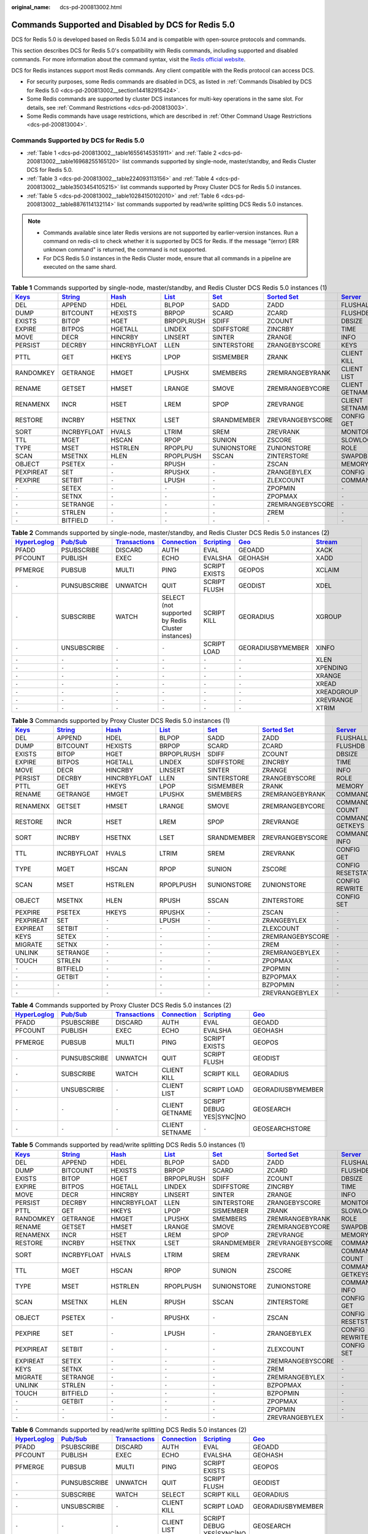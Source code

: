 :original_name: dcs-pd-200813002.html

.. _dcs-pd-200813002:

Commands Supported and Disabled by DCS for Redis 5.0
====================================================

DCS for Redis 5.0 is developed based on Redis 5.0.14 and is compatible with open-source protocols and commands.

This section describes DCS for Redis 5.0's compatibility with Redis commands, including supported and disabled commands. For more information about the command syntax, visit the `Redis official website <https://redis.io/commands>`__.

DCS for Redis instances support most Redis commands. Any client compatible with the Redis protocol can access DCS.

-  For security purposes, some Redis commands are disabled in DCS, as listed in :ref:`Commands Disabled by DCS for Redis 5.0 <dcs-pd-200813002__section144182915424>`.
-  Some Redis commands are supported by cluster DCS instances for multi-key operations in the same slot. For details, see :ref:`Command Restrictions <dcs-pd-200813003>`.
-  Some Redis commands have usage restrictions, which are described in :ref:`Other Command Usage Restrictions <dcs-pd-200813004>`.

Commands Supported by DCS for Redis 5.0
---------------------------------------

-  :ref:`Table 1 <dcs-pd-200813002__table16556145351911>` and :ref:`Table 2 <dcs-pd-200813002__table16968255165120>` list commands supported by single-node, master/standby, and Redis Cluster DCS for Redis 5.0.
-  :ref:`Table 3 <dcs-pd-200813002__table224093113156>` and :ref:`Table 4 <dcs-pd-200813002__table3503454105215>` list commands supported by Proxy Cluster DCS for Redis 5.0 instances.

-  :ref:`Table 5 <dcs-pd-200813002__table10284150102010>` and :ref:`Table 6 <dcs-pd-200813002__table8876114132114>` list commands supported by read/write splitting DCS Redis 5.0 instances.

.. note::

   -  Commands available since later Redis versions are not supported by earlier-version instances. Run a command on redis-cli to check whether it is supported by DCS for Redis. If the message "(error) ERR unknown command" is returned, the command is not supported.
   -  For DCS Redis 5.0 instances in the Redis Cluster mode, ensure that all commands in a pipeline are executed on the same shard.

.. _dcs-pd-200813002__table16556145351911:

.. table:: **Table 1** Commands supported by single-node, master/standby, and Redis Cluster DCS Redis 5.0 instances (1)

   +----------------------------------------------+-----------------------------------------------+-------------------------------------------+-------------------------------------------+-----------------------------------------+-------------------------------------------------------+-----------------------------------------------+
   | `Keys <https://redis.io/commands#generic>`__ | `String <https://redis.io/commands#string>`__ | `Hash <https://redis.io/commands#hash>`__ | `List <https://redis.io/commands#list>`__ | `Set <https://redis.io/commands#set>`__ | `Sorted Set <https://redis.io/commands#sorted_set>`__ | `Server <https://redis.io/commands#server>`__ |
   +==============================================+===============================================+===========================================+===========================================+=========================================+=======================================================+===============================================+
   | DEL                                          | APPEND                                        | HDEL                                      | BLPOP                                     | SADD                                    | ZADD                                                  | FLUSHALL                                      |
   +----------------------------------------------+-----------------------------------------------+-------------------------------------------+-------------------------------------------+-----------------------------------------+-------------------------------------------------------+-----------------------------------------------+
   | DUMP                                         | BITCOUNT                                      | HEXISTS                                   | BRPOP                                     | SCARD                                   | ZCARD                                                 | FLUSHDB                                       |
   +----------------------------------------------+-----------------------------------------------+-------------------------------------------+-------------------------------------------+-----------------------------------------+-------------------------------------------------------+-----------------------------------------------+
   | EXISTS                                       | BITOP                                         | HGET                                      | BRPOPLRUSH                                | SDIFF                                   | ZCOUNT                                                | DBSIZE                                        |
   +----------------------------------------------+-----------------------------------------------+-------------------------------------------+-------------------------------------------+-----------------------------------------+-------------------------------------------------------+-----------------------------------------------+
   | EXPIRE                                       | BITPOS                                        | HGETALL                                   | LINDEX                                    | SDIFFSTORE                              | ZINCRBY                                               | TIME                                          |
   +----------------------------------------------+-----------------------------------------------+-------------------------------------------+-------------------------------------------+-----------------------------------------+-------------------------------------------------------+-----------------------------------------------+
   | MOVE                                         | DECR                                          | HINCRBY                                   | LINSERT                                   | SINTER                                  | ZRANGE                                                | INFO                                          |
   +----------------------------------------------+-----------------------------------------------+-------------------------------------------+-------------------------------------------+-----------------------------------------+-------------------------------------------------------+-----------------------------------------------+
   | PERSIST                                      | DECRBY                                        | HINCRBYFLOAT                              | LLEN                                      | SINTERSTORE                             | ZRANGEBYSCORE                                         | KEYS                                          |
   +----------------------------------------------+-----------------------------------------------+-------------------------------------------+-------------------------------------------+-----------------------------------------+-------------------------------------------------------+-----------------------------------------------+
   | PTTL                                         | GET                                           | HKEYS                                     | LPOP                                      | SISMEMBER                               | ZRANK                                                 | CLIENT KILL                                   |
   +----------------------------------------------+-----------------------------------------------+-------------------------------------------+-------------------------------------------+-----------------------------------------+-------------------------------------------------------+-----------------------------------------------+
   | RANDOMKEY                                    | GETRANGE                                      | HMGET                                     | LPUSHX                                    | SMEMBERS                                | ZREMRANGEBYRANK                                       | CLIENT LIST                                   |
   +----------------------------------------------+-----------------------------------------------+-------------------------------------------+-------------------------------------------+-----------------------------------------+-------------------------------------------------------+-----------------------------------------------+
   | RENAME                                       | GETSET                                        | HMSET                                     | LRANGE                                    | SMOVE                                   | ZREMRANGEBYCORE                                       | CLIENT GETNAME                                |
   +----------------------------------------------+-----------------------------------------------+-------------------------------------------+-------------------------------------------+-----------------------------------------+-------------------------------------------------------+-----------------------------------------------+
   | RENAMENX                                     | INCR                                          | HSET                                      | LREM                                      | SPOP                                    | ZREVRANGE                                             | CLIENT SETNAME                                |
   +----------------------------------------------+-----------------------------------------------+-------------------------------------------+-------------------------------------------+-----------------------------------------+-------------------------------------------------------+-----------------------------------------------+
   | RESTORE                                      | INCRBY                                        | HSETNX                                    | LSET                                      | SRANDMEMBER                             | ZREVRANGEBYSCORE                                      | CONFIG GET                                    |
   +----------------------------------------------+-----------------------------------------------+-------------------------------------------+-------------------------------------------+-----------------------------------------+-------------------------------------------------------+-----------------------------------------------+
   | SORT                                         | INCRBYFLOAT                                   | HVALS                                     | LTRIM                                     | SREM                                    | ZREVRANK                                              | MONITOR                                       |
   +----------------------------------------------+-----------------------------------------------+-------------------------------------------+-------------------------------------------+-----------------------------------------+-------------------------------------------------------+-----------------------------------------------+
   | TTL                                          | MGET                                          | HSCAN                                     | RPOP                                      | SUNION                                  | ZSCORE                                                | SLOWLOG                                       |
   +----------------------------------------------+-----------------------------------------------+-------------------------------------------+-------------------------------------------+-----------------------------------------+-------------------------------------------------------+-----------------------------------------------+
   | TYPE                                         | MSET                                          | HSTRLEN                                   | RPOPLPU                                   | SUNIONSTORE                             | ZUNIONSTORE                                           | ROLE                                          |
   +----------------------------------------------+-----------------------------------------------+-------------------------------------------+-------------------------------------------+-----------------------------------------+-------------------------------------------------------+-----------------------------------------------+
   | SCAN                                         | MSETNX                                        | HLEN                                      | RPOPLPUSH                                 | SSCAN                                   | ZINTERSTORE                                           | SWAPDB                                        |
   +----------------------------------------------+-----------------------------------------------+-------------------------------------------+-------------------------------------------+-----------------------------------------+-------------------------------------------------------+-----------------------------------------------+
   | OBJECT                                       | PSETEX                                        | ``-``                                     | RPUSH                                     | ``-``                                   | ZSCAN                                                 | MEMORY                                        |
   +----------------------------------------------+-----------------------------------------------+-------------------------------------------+-------------------------------------------+-----------------------------------------+-------------------------------------------------------+-----------------------------------------------+
   | PEXPIREAT                                    | SET                                           | ``-``                                     | RPUSHX                                    | ``-``                                   | ZRANGEBYLEX                                           | CONFIG                                        |
   +----------------------------------------------+-----------------------------------------------+-------------------------------------------+-------------------------------------------+-----------------------------------------+-------------------------------------------------------+-----------------------------------------------+
   | PEXPIRE                                      | SETBIT                                        | ``-``                                     | LPUSH                                     | ``-``                                   | ZLEXCOUNT                                             | COMMAND                                       |
   +----------------------------------------------+-----------------------------------------------+-------------------------------------------+-------------------------------------------+-----------------------------------------+-------------------------------------------------------+-----------------------------------------------+
   | ``-``                                        | SETEX                                         | ``-``                                     | ``-``                                     | ``-``                                   | ZPOPMIN                                               | ``-``                                         |
   +----------------------------------------------+-----------------------------------------------+-------------------------------------------+-------------------------------------------+-----------------------------------------+-------------------------------------------------------+-----------------------------------------------+
   | ``-``                                        | SETNX                                         | ``-``                                     | ``-``                                     | ``-``                                   | ZPOPMAX                                               | ``-``                                         |
   +----------------------------------------------+-----------------------------------------------+-------------------------------------------+-------------------------------------------+-----------------------------------------+-------------------------------------------------------+-----------------------------------------------+
   | ``-``                                        | SETRANGE                                      | ``-``                                     | ``-``                                     | ``-``                                   | ZREMRANGEBYSCORE                                      | ``-``                                         |
   +----------------------------------------------+-----------------------------------------------+-------------------------------------------+-------------------------------------------+-----------------------------------------+-------------------------------------------------------+-----------------------------------------------+
   | ``-``                                        | STRLEN                                        | ``-``                                     | ``-``                                     | ``-``                                   | ZREM                                                  | ``-``                                         |
   +----------------------------------------------+-----------------------------------------------+-------------------------------------------+-------------------------------------------+-----------------------------------------+-------------------------------------------------------+-----------------------------------------------+
   | ``-``                                        | BITFIELD                                      | ``-``                                     | ``-``                                     | ``-``                                   | ``-``                                                 | ``-``                                         |
   +----------------------------------------------+-----------------------------------------------+-------------------------------------------+-------------------------------------------+-----------------------------------------+-------------------------------------------------------+-----------------------------------------------+

.. _dcs-pd-200813002__table16968255165120:

.. table:: **Table 2** Commands supported by single-node, master/standby, and Redis Cluster DCS Redis 5.0 instances (2)

   +---------------------------------------------------------+------------------------------------------------+-----------------------------------------------------------+-------------------------------------------------------+-----------------------------------------------------+-----------------------------------------+-----------------------------------------------+
   | `HyperLoglog <https://redis.io/commands#hyperloglog>`__ | `Pub/Sub <https://redis.io/commands#pubsub>`__ | `Transactions <https://redis.io/commands#transactions>`__ | `Connection <https://redis.io/commands#connection>`__ | `Scripting <https://redis.io/commands#scripting>`__ | `Geo <https://redis.io/commands#geo>`__ | `Stream <https://redis.io/commands#stream>`__ |
   +=========================================================+================================================+===========================================================+=======================================================+=====================================================+=========================================+===============================================+
   | PFADD                                                   | PSUBSCRIBE                                     | DISCARD                                                   | AUTH                                                  | EVAL                                                | GEOADD                                  | XACK                                          |
   +---------------------------------------------------------+------------------------------------------------+-----------------------------------------------------------+-------------------------------------------------------+-----------------------------------------------------+-----------------------------------------+-----------------------------------------------+
   | PFCOUNT                                                 | PUBLISH                                        | EXEC                                                      | ECHO                                                  | EVALSHA                                             | GEOHASH                                 | XADD                                          |
   +---------------------------------------------------------+------------------------------------------------+-----------------------------------------------------------+-------------------------------------------------------+-----------------------------------------------------+-----------------------------------------+-----------------------------------------------+
   | PFMERGE                                                 | PUBSUB                                         | MULTI                                                     | PING                                                  | SCRIPT EXISTS                                       | GEOPOS                                  | XCLAIM                                        |
   +---------------------------------------------------------+------------------------------------------------+-----------------------------------------------------------+-------------------------------------------------------+-----------------------------------------------------+-----------------------------------------+-----------------------------------------------+
   | ``-``                                                   | PUNSUBSCRIBE                                   | UNWATCH                                                   | QUIT                                                  | SCRIPT FLUSH                                        | GEODIST                                 | XDEL                                          |
   +---------------------------------------------------------+------------------------------------------------+-----------------------------------------------------------+-------------------------------------------------------+-----------------------------------------------------+-----------------------------------------+-----------------------------------------------+
   | ``-``                                                   | SUBSCRIBE                                      | WATCH                                                     | SELECT (not supported by Redis Cluster instances)     | SCRIPT KILL                                         | GEORADIUS                               | XGROUP                                        |
   +---------------------------------------------------------+------------------------------------------------+-----------------------------------------------------------+-------------------------------------------------------+-----------------------------------------------------+-----------------------------------------+-----------------------------------------------+
   | ``-``                                                   | UNSUBSCRIBE                                    | ``-``                                                     | ``-``                                                 | SCRIPT LOAD                                         | GEORADIUSBYMEMBER                       | XINFO                                         |
   +---------------------------------------------------------+------------------------------------------------+-----------------------------------------------------------+-------------------------------------------------------+-----------------------------------------------------+-----------------------------------------+-----------------------------------------------+
   | ``-``                                                   | ``-``                                          | ``-``                                                     | ``-``                                                 | ``-``                                               | ``-``                                   | XLEN                                          |
   +---------------------------------------------------------+------------------------------------------------+-----------------------------------------------------------+-------------------------------------------------------+-----------------------------------------------------+-----------------------------------------+-----------------------------------------------+
   | ``-``                                                   | ``-``                                          | ``-``                                                     | ``-``                                                 | ``-``                                               | ``-``                                   | XPENDING                                      |
   +---------------------------------------------------------+------------------------------------------------+-----------------------------------------------------------+-------------------------------------------------------+-----------------------------------------------------+-----------------------------------------+-----------------------------------------------+
   | ``-``                                                   | ``-``                                          | ``-``                                                     | ``-``                                                 | ``-``                                               | ``-``                                   | XRANGE                                        |
   +---------------------------------------------------------+------------------------------------------------+-----------------------------------------------------------+-------------------------------------------------------+-----------------------------------------------------+-----------------------------------------+-----------------------------------------------+
   | ``-``                                                   | ``-``                                          | ``-``                                                     | ``-``                                                 | ``-``                                               | ``-``                                   | XREAD                                         |
   +---------------------------------------------------------+------------------------------------------------+-----------------------------------------------------------+-------------------------------------------------------+-----------------------------------------------------+-----------------------------------------+-----------------------------------------------+
   | ``-``                                                   | ``-``                                          | ``-``                                                     | ``-``                                                 | ``-``                                               | ``-``                                   | XREADGROUP                                    |
   +---------------------------------------------------------+------------------------------------------------+-----------------------------------------------------------+-------------------------------------------------------+-----------------------------------------------------+-----------------------------------------+-----------------------------------------------+
   | ``-``                                                   | ``-``                                          | ``-``                                                     | ``-``                                                 | ``-``                                               | ``-``                                   | XREVRANGE                                     |
   +---------------------------------------------------------+------------------------------------------------+-----------------------------------------------------------+-------------------------------------------------------+-----------------------------------------------------+-----------------------------------------+-----------------------------------------------+
   | ``-``                                                   | ``-``                                          | ``-``                                                     | ``-``                                                 | ``-``                                               | ``-``                                   | XTRIM                                         |
   +---------------------------------------------------------+------------------------------------------------+-----------------------------------------------------------+-------------------------------------------------------+-----------------------------------------------------+-----------------------------------------+-----------------------------------------------+

.. _dcs-pd-200813002__table224093113156:

.. table:: **Table 3** Commands supported by Proxy Cluster DCS Redis 5.0 instances (1)

   +----------------------------------------------+-----------------------------------------------+-------------------------------------------+-------------------------------------------+-----------------------------------------+-------------------------------------------------------+-----------------------------------------------+
   | `Keys <https://redis.io/commands#generic>`__ | `String <https://redis.io/commands#string>`__ | `Hash <https://redis.io/commands#hash>`__ | `List <https://redis.io/commands#list>`__ | `Set <https://redis.io/commands#set>`__ | `Sorted Set <https://redis.io/commands#sorted_set>`__ | `Server <https://redis.io/commands#server>`__ |
   +==============================================+===============================================+===========================================+===========================================+=========================================+=======================================================+===============================================+
   | DEL                                          | APPEND                                        | HDEL                                      | BLPOP                                     | SADD                                    | ZADD                                                  | FLUSHALL                                      |
   +----------------------------------------------+-----------------------------------------------+-------------------------------------------+-------------------------------------------+-----------------------------------------+-------------------------------------------------------+-----------------------------------------------+
   | DUMP                                         | BITCOUNT                                      | HEXISTS                                   | BRPOP                                     | SCARD                                   | ZCARD                                                 | FLUSHDB                                       |
   +----------------------------------------------+-----------------------------------------------+-------------------------------------------+-------------------------------------------+-----------------------------------------+-------------------------------------------------------+-----------------------------------------------+
   | EXISTS                                       | BITOP                                         | HGET                                      | BRPOPLRUSH                                | SDIFF                                   | ZCOUNT                                                | DBSIZE                                        |
   +----------------------------------------------+-----------------------------------------------+-------------------------------------------+-------------------------------------------+-----------------------------------------+-------------------------------------------------------+-----------------------------------------------+
   | EXPIRE                                       | BITPOS                                        | HGETALL                                   | LINDEX                                    | SDIFFSTORE                              | ZINCRBY                                               | TIME                                          |
   +----------------------------------------------+-----------------------------------------------+-------------------------------------------+-------------------------------------------+-----------------------------------------+-------------------------------------------------------+-----------------------------------------------+
   | MOVE                                         | DECR                                          | HINCRBY                                   | LINSERT                                   | SINTER                                  | ZRANGE                                                | INFO                                          |
   +----------------------------------------------+-----------------------------------------------+-------------------------------------------+-------------------------------------------+-----------------------------------------+-------------------------------------------------------+-----------------------------------------------+
   | PERSIST                                      | DECRBY                                        | HINCRBYFLOAT                              | LLEN                                      | SINTERSTORE                             | ZRANGEBYSCORE                                         | ROLE                                          |
   +----------------------------------------------+-----------------------------------------------+-------------------------------------------+-------------------------------------------+-----------------------------------------+-------------------------------------------------------+-----------------------------------------------+
   | PTTL                                         | GET                                           | HKEYS                                     | LPOP                                      | SISMEMBER                               | ZRANK                                                 | MEMORY                                        |
   +----------------------------------------------+-----------------------------------------------+-------------------------------------------+-------------------------------------------+-----------------------------------------+-------------------------------------------------------+-----------------------------------------------+
   | RENAME                                       | GETRANGE                                      | HMGET                                     | LPUSHX                                    | SMEMBERS                                | ZREMRANGEBYRANK                                       | COMMAND                                       |
   +----------------------------------------------+-----------------------------------------------+-------------------------------------------+-------------------------------------------+-----------------------------------------+-------------------------------------------------------+-----------------------------------------------+
   | RENAMENX                                     | GETSET                                        | HMSET                                     | LRANGE                                    | SMOVE                                   | ZREMRANGEBYCORE                                       | COMMAND COUNT                                 |
   +----------------------------------------------+-----------------------------------------------+-------------------------------------------+-------------------------------------------+-----------------------------------------+-------------------------------------------------------+-----------------------------------------------+
   | RESTORE                                      | INCR                                          | HSET                                      | LREM                                      | SPOP                                    | ZREVRANGE                                             | COMMAND GETKEYS                               |
   +----------------------------------------------+-----------------------------------------------+-------------------------------------------+-------------------------------------------+-----------------------------------------+-------------------------------------------------------+-----------------------------------------------+
   | SORT                                         | INCRBY                                        | HSETNX                                    | LSET                                      | SRANDMEMBER                             | ZREVRANGEBYSCORE                                      | COMMAND INFO                                  |
   +----------------------------------------------+-----------------------------------------------+-------------------------------------------+-------------------------------------------+-----------------------------------------+-------------------------------------------------------+-----------------------------------------------+
   | TTL                                          | INCRBYFLOAT                                   | HVALS                                     | LTRIM                                     | SREM                                    | ZREVRANK                                              | CONFIG GET                                    |
   +----------------------------------------------+-----------------------------------------------+-------------------------------------------+-------------------------------------------+-----------------------------------------+-------------------------------------------------------+-----------------------------------------------+
   | TYPE                                         | MGET                                          | HSCAN                                     | RPOP                                      | SUNION                                  | ZSCORE                                                | CONFIG RESETSTAT                              |
   +----------------------------------------------+-----------------------------------------------+-------------------------------------------+-------------------------------------------+-----------------------------------------+-------------------------------------------------------+-----------------------------------------------+
   | SCAN                                         | MSET                                          | HSTRLEN                                   | RPOPLPUSH                                 | SUNIONSTORE                             | ZUNIONSTORE                                           | CONFIG REWRITE                                |
   +----------------------------------------------+-----------------------------------------------+-------------------------------------------+-------------------------------------------+-----------------------------------------+-------------------------------------------------------+-----------------------------------------------+
   | OBJECT                                       | MSETNX                                        | HLEN                                      | RPUSH                                     | SSCAN                                   | ZINTERSTORE                                           | CONFIG SET                                    |
   +----------------------------------------------+-----------------------------------------------+-------------------------------------------+-------------------------------------------+-----------------------------------------+-------------------------------------------------------+-----------------------------------------------+
   | PEXPIRE                                      | PSETEX                                        | HKEYS                                     | RPUSHX                                    | ``-``                                   | ZSCAN                                                 | ``-``                                         |
   +----------------------------------------------+-----------------------------------------------+-------------------------------------------+-------------------------------------------+-----------------------------------------+-------------------------------------------------------+-----------------------------------------------+
   | PEXPIREAT                                    | SET                                           | ``-``                                     | LPUSH                                     | ``-``                                   | ZRANGEBYLEX                                           | ``-``                                         |
   +----------------------------------------------+-----------------------------------------------+-------------------------------------------+-------------------------------------------+-----------------------------------------+-------------------------------------------------------+-----------------------------------------------+
   | EXPIREAT                                     | SETBIT                                        | ``-``                                     | ``-``                                     | ``-``                                   | ZLEXCOUNT                                             | ``-``                                         |
   +----------------------------------------------+-----------------------------------------------+-------------------------------------------+-------------------------------------------+-----------------------------------------+-------------------------------------------------------+-----------------------------------------------+
   | KEYS                                         | SETEX                                         | ``-``                                     | ``-``                                     | ``-``                                   | ZREMRANGEBYSCORE                                      | ``-``                                         |
   +----------------------------------------------+-----------------------------------------------+-------------------------------------------+-------------------------------------------+-----------------------------------------+-------------------------------------------------------+-----------------------------------------------+
   | MIGRATE                                      | SETNX                                         | ``-``                                     | ``-``                                     | ``-``                                   | ZREM                                                  | ``-``                                         |
   +----------------------------------------------+-----------------------------------------------+-------------------------------------------+-------------------------------------------+-----------------------------------------+-------------------------------------------------------+-----------------------------------------------+
   | UNLINK                                       | SETRANGE                                      | ``-``                                     | ``-``                                     | ``-``                                   | ZREMRANGEBYLEX                                        | ``-``                                         |
   +----------------------------------------------+-----------------------------------------------+-------------------------------------------+-------------------------------------------+-----------------------------------------+-------------------------------------------------------+-----------------------------------------------+
   | TOUCH                                        | STRLEN                                        | ``-``                                     | ``-``                                     | ``-``                                   | ZPOPMAX                                               | ``-``                                         |
   +----------------------------------------------+-----------------------------------------------+-------------------------------------------+-------------------------------------------+-----------------------------------------+-------------------------------------------------------+-----------------------------------------------+
   | ``-``                                        | BITFIELD                                      | ``-``                                     | ``-``                                     | ``-``                                   | ZPOPMIN                                               | ``-``                                         |
   +----------------------------------------------+-----------------------------------------------+-------------------------------------------+-------------------------------------------+-----------------------------------------+-------------------------------------------------------+-----------------------------------------------+
   | ``-``                                        | GETBIT                                        | ``-``                                     | ``-``                                     | ``-``                                   | BZPOPMAX                                              | ``-``                                         |
   +----------------------------------------------+-----------------------------------------------+-------------------------------------------+-------------------------------------------+-----------------------------------------+-------------------------------------------------------+-----------------------------------------------+
   | ``-``                                        | ``-``                                         | ``-``                                     | ``-``                                     | ``-``                                   | BZPOPMIN                                              | ``-``                                         |
   +----------------------------------------------+-----------------------------------------------+-------------------------------------------+-------------------------------------------+-----------------------------------------+-------------------------------------------------------+-----------------------------------------------+
   | ``-``                                        | ``-``                                         | ``-``                                     | ``-``                                     | ``-``                                   | ZREVRANGEBYLEX                                        | ``-``                                         |
   +----------------------------------------------+-----------------------------------------------+-------------------------------------------+-------------------------------------------+-----------------------------------------+-------------------------------------------------------+-----------------------------------------------+

.. _dcs-pd-200813002__table3503454105215:

.. table:: **Table 4** Commands supported by Proxy Cluster DCS Redis 5.0 instances (2)

   +---------------------------------------------------------+------------------------------------------------+-----------------------------------------------------------+-------------------------------------------------------+-----------------------------------------------------+-----------------------------------------+
   | `HyperLoglog <https://redis.io/commands#hyperloglog>`__ | `Pub/Sub <https://redis.io/commands#pubsub>`__ | `Transactions <https://redis.io/commands#transactions>`__ | `Connection <https://redis.io/commands#connection>`__ | `Scripting <https://redis.io/commands#scripting>`__ | `Geo <https://redis.io/commands#geo>`__ |
   +=========================================================+================================================+===========================================================+=======================================================+=====================================================+=========================================+
   | PFADD                                                   | PSUBSCRIBE                                     | DISCARD                                                   | AUTH                                                  | EVAL                                                | GEOADD                                  |
   +---------------------------------------------------------+------------------------------------------------+-----------------------------------------------------------+-------------------------------------------------------+-----------------------------------------------------+-----------------------------------------+
   | PFCOUNT                                                 | PUBLISH                                        | EXEC                                                      | ECHO                                                  | EVALSHA                                             | GEOHASH                                 |
   +---------------------------------------------------------+------------------------------------------------+-----------------------------------------------------------+-------------------------------------------------------+-----------------------------------------------------+-----------------------------------------+
   | PFMERGE                                                 | PUBSUB                                         | MULTI                                                     | PING                                                  | SCRIPT EXISTS                                       | GEOPOS                                  |
   +---------------------------------------------------------+------------------------------------------------+-----------------------------------------------------------+-------------------------------------------------------+-----------------------------------------------------+-----------------------------------------+
   | ``-``                                                   | PUNSUBSCRIBE                                   | UNWATCH                                                   | QUIT                                                  | SCRIPT FLUSH                                        | GEODIST                                 |
   +---------------------------------------------------------+------------------------------------------------+-----------------------------------------------------------+-------------------------------------------------------+-----------------------------------------------------+-----------------------------------------+
   | ``-``                                                   | SUBSCRIBE                                      | WATCH                                                     | CLIENT KILL                                           | SCRIPT KILL                                         | GEORADIUS                               |
   +---------------------------------------------------------+------------------------------------------------+-----------------------------------------------------------+-------------------------------------------------------+-----------------------------------------------------+-----------------------------------------+
   | ``-``                                                   | UNSUBSCRIBE                                    | ``-``                                                     | CLIENT LIST                                           | SCRIPT LOAD                                         | GEORADIUSBYMEMBER                       |
   +---------------------------------------------------------+------------------------------------------------+-----------------------------------------------------------+-------------------------------------------------------+-----------------------------------------------------+-----------------------------------------+
   | ``-``                                                   | ``-``                                          | ``-``                                                     | CLIENT GETNAME                                        | SCRIPT DEBUG YES|SYNC|NO                            | GEOSEARCH                               |
   +---------------------------------------------------------+------------------------------------------------+-----------------------------------------------------------+-------------------------------------------------------+-----------------------------------------------------+-----------------------------------------+
   | ``-``                                                   | ``-``                                          | ``-``                                                     | CLIENT SETNAME                                        | ``-``                                               | GEOSEARCHSTORE                          |
   +---------------------------------------------------------+------------------------------------------------+-----------------------------------------------------------+-------------------------------------------------------+-----------------------------------------------------+-----------------------------------------+

.. _dcs-pd-200813002__table10284150102010:

.. table:: **Table 5** Commands supported by read/write splitting DCS Redis 5.0 instances (1)

   +----------------------------------------------+-----------------------------------------------+-------------------------------------------+-------------------------------------------+-----------------------------------------+-------------------------------------------------------+-----------------------------------------------+
   | `Keys <https://redis.io/commands#generic>`__ | `String <https://redis.io/commands#string>`__ | `Hash <https://redis.io/commands#hash>`__ | `List <https://redis.io/commands#list>`__ | `Set <https://redis.io/commands#set>`__ | `Sorted Set <https://redis.io/commands#sorted_set>`__ | `Server <https://redis.io/commands#server>`__ |
   +==============================================+===============================================+===========================================+===========================================+=========================================+=======================================================+===============================================+
   | DEL                                          | APPEND                                        | HDEL                                      | BLPOP                                     | SADD                                    | ZADD                                                  | FLUSHALL                                      |
   +----------------------------------------------+-----------------------------------------------+-------------------------------------------+-------------------------------------------+-----------------------------------------+-------------------------------------------------------+-----------------------------------------------+
   | DUMP                                         | BITCOUNT                                      | HEXISTS                                   | BRPOP                                     | SCARD                                   | ZCARD                                                 | FLUSHDB                                       |
   +----------------------------------------------+-----------------------------------------------+-------------------------------------------+-------------------------------------------+-----------------------------------------+-------------------------------------------------------+-----------------------------------------------+
   | EXISTS                                       | BITOP                                         | HGET                                      | BRPOPLRUSH                                | SDIFF                                   | ZCOUNT                                                | DBSIZE                                        |
   +----------------------------------------------+-----------------------------------------------+-------------------------------------------+-------------------------------------------+-----------------------------------------+-------------------------------------------------------+-----------------------------------------------+
   | EXPIRE                                       | BITPOS                                        | HGETALL                                   | LINDEX                                    | SDIFFSTORE                              | ZINCRBY                                               | TIME                                          |
   +----------------------------------------------+-----------------------------------------------+-------------------------------------------+-------------------------------------------+-----------------------------------------+-------------------------------------------------------+-----------------------------------------------+
   | MOVE                                         | DECR                                          | HINCRBY                                   | LINSERT                                   | SINTER                                  | ZRANGE                                                | INFO                                          |
   +----------------------------------------------+-----------------------------------------------+-------------------------------------------+-------------------------------------------+-----------------------------------------+-------------------------------------------------------+-----------------------------------------------+
   | PERSIST                                      | DECRBY                                        | HINCRBYFLOAT                              | LLEN                                      | SINTERSTORE                             | ZRANGEBYSCORE                                         | MONITOR                                       |
   +----------------------------------------------+-----------------------------------------------+-------------------------------------------+-------------------------------------------+-----------------------------------------+-------------------------------------------------------+-----------------------------------------------+
   | PTTL                                         | GET                                           | HKEYS                                     | LPOP                                      | SISMEMBER                               | ZRANK                                                 | SLOWLOG                                       |
   +----------------------------------------------+-----------------------------------------------+-------------------------------------------+-------------------------------------------+-----------------------------------------+-------------------------------------------------------+-----------------------------------------------+
   | RANDOMKEY                                    | GETRANGE                                      | HMGET                                     | LPUSHX                                    | SMEMBERS                                | ZREMRANGEBYRANK                                       | ROLE                                          |
   +----------------------------------------------+-----------------------------------------------+-------------------------------------------+-------------------------------------------+-----------------------------------------+-------------------------------------------------------+-----------------------------------------------+
   | RENAME                                       | GETSET                                        | HMSET                                     | LRANGE                                    | SMOVE                                   | ZREMRANGEBYCORE                                       | SWAPDB                                        |
   +----------------------------------------------+-----------------------------------------------+-------------------------------------------+-------------------------------------------+-----------------------------------------+-------------------------------------------------------+-----------------------------------------------+
   | RENAMENX                                     | INCR                                          | HSET                                      | LREM                                      | SPOP                                    | ZREVRANGE                                             | MEMORY                                        |
   +----------------------------------------------+-----------------------------------------------+-------------------------------------------+-------------------------------------------+-----------------------------------------+-------------------------------------------------------+-----------------------------------------------+
   | RESTORE                                      | INCRBY                                        | HSETNX                                    | LSET                                      | SRANDMEMBER                             | ZREVRANGEBYSCORE                                      | COMMAND                                       |
   +----------------------------------------------+-----------------------------------------------+-------------------------------------------+-------------------------------------------+-----------------------------------------+-------------------------------------------------------+-----------------------------------------------+
   | SORT                                         | INCRBYFLOAT                                   | HVALS                                     | LTRIM                                     | SREM                                    | ZREVRANK                                              | COMMAND COUNT                                 |
   +----------------------------------------------+-----------------------------------------------+-------------------------------------------+-------------------------------------------+-----------------------------------------+-------------------------------------------------------+-----------------------------------------------+
   | TTL                                          | MGET                                          | HSCAN                                     | RPOP                                      | SUNION                                  | ZSCORE                                                | COMMAND GETKEYS                               |
   +----------------------------------------------+-----------------------------------------------+-------------------------------------------+-------------------------------------------+-----------------------------------------+-------------------------------------------------------+-----------------------------------------------+
   | TYPE                                         | MSET                                          | HSTRLEN                                   | RPOPLPUSH                                 | SUNIONSTORE                             | ZUNIONSTORE                                           | COMMAND INFO                                  |
   +----------------------------------------------+-----------------------------------------------+-------------------------------------------+-------------------------------------------+-----------------------------------------+-------------------------------------------------------+-----------------------------------------------+
   | SCAN                                         | MSETNX                                        | HLEN                                      | RPUSH                                     | SSCAN                                   | ZINTERSTORE                                           | CONFIG GET                                    |
   +----------------------------------------------+-----------------------------------------------+-------------------------------------------+-------------------------------------------+-----------------------------------------+-------------------------------------------------------+-----------------------------------------------+
   | OBJECT                                       | PSETEX                                        | ``-``                                     | RPUSHX                                    | ``-``                                   | ZSCAN                                                 | CONFIG RESETSTAT                              |
   +----------------------------------------------+-----------------------------------------------+-------------------------------------------+-------------------------------------------+-----------------------------------------+-------------------------------------------------------+-----------------------------------------------+
   | PEXPIRE                                      | SET                                           | ``-``                                     | LPUSH                                     | ``-``                                   | ZRANGEBYLEX                                           | CONFIG REWRITE                                |
   +----------------------------------------------+-----------------------------------------------+-------------------------------------------+-------------------------------------------+-----------------------------------------+-------------------------------------------------------+-----------------------------------------------+
   | PEXPIREAT                                    | SETBIT                                        | ``-``                                     | ``-``                                     | ``-``                                   | ZLEXCOUNT                                             | CONFIG SET                                    |
   +----------------------------------------------+-----------------------------------------------+-------------------------------------------+-------------------------------------------+-----------------------------------------+-------------------------------------------------------+-----------------------------------------------+
   | EXPIREAT                                     | SETEX                                         | ``-``                                     | ``-``                                     | ``-``                                   | ZREMRANGEBYSCORE                                      | ``-``                                         |
   +----------------------------------------------+-----------------------------------------------+-------------------------------------------+-------------------------------------------+-----------------------------------------+-------------------------------------------------------+-----------------------------------------------+
   | KEYS                                         | SETNX                                         | ``-``                                     | ``-``                                     | ``-``                                   | ZREM                                                  | ``-``                                         |
   +----------------------------------------------+-----------------------------------------------+-------------------------------------------+-------------------------------------------+-----------------------------------------+-------------------------------------------------------+-----------------------------------------------+
   | MIGRATE                                      | SETRANGE                                      | ``-``                                     | ``-``                                     | ``-``                                   | ZREMRANGEBYLEX                                        | ``-``                                         |
   +----------------------------------------------+-----------------------------------------------+-------------------------------------------+-------------------------------------------+-----------------------------------------+-------------------------------------------------------+-----------------------------------------------+
   | UNLINK                                       | STRLEN                                        | ``-``                                     | ``-``                                     | ``-``                                   | BZPOPMAX                                              | ``-``                                         |
   +----------------------------------------------+-----------------------------------------------+-------------------------------------------+-------------------------------------------+-----------------------------------------+-------------------------------------------------------+-----------------------------------------------+
   | TOUCH                                        | BITFIELD                                      | ``-``                                     | ``-``                                     | ``-``                                   | BZPOPMIN                                              | ``-``                                         |
   +----------------------------------------------+-----------------------------------------------+-------------------------------------------+-------------------------------------------+-----------------------------------------+-------------------------------------------------------+-----------------------------------------------+
   | ``-``                                        | GETBIT                                        | ``-``                                     | ``-``                                     | ``-``                                   | ZPOPMAX                                               | ``-``                                         |
   +----------------------------------------------+-----------------------------------------------+-------------------------------------------+-------------------------------------------+-----------------------------------------+-------------------------------------------------------+-----------------------------------------------+
   | ``-``                                        | ``-``                                         | ``-``                                     | ``-``                                     | ``-``                                   | ZPOPMIN                                               | ``-``                                         |
   +----------------------------------------------+-----------------------------------------------+-------------------------------------------+-------------------------------------------+-----------------------------------------+-------------------------------------------------------+-----------------------------------------------+
   | ``-``                                        | ``-``                                         | ``-``                                     | ``-``                                     | ``-``                                   | ZREVRANGEBYLEX                                        | ``-``                                         |
   +----------------------------------------------+-----------------------------------------------+-------------------------------------------+-------------------------------------------+-----------------------------------------+-------------------------------------------------------+-----------------------------------------------+

.. _dcs-pd-200813002__table8876114132114:

.. table:: **Table 6** Commands supported by read/write splitting DCS Redis 5.0 instances (2)

   +---------------------------------------------------------+------------------------------------------------+-----------------------------------------------------------+-------------------------------------------------------+-----------------------------------------------------+-----------------------------------------+
   | `HyperLoglog <https://redis.io/commands#hyperloglog>`__ | `Pub/Sub <https://redis.io/commands#pubsub>`__ | `Transactions <https://redis.io/commands#transactions>`__ | `Connection <https://redis.io/commands#connection>`__ | `Scripting <https://redis.io/commands#scripting>`__ | `Geo <https://redis.io/commands#geo>`__ |
   +=========================================================+================================================+===========================================================+=======================================================+=====================================================+=========================================+
   | PFADD                                                   | PSUBSCRIBE                                     | DISCARD                                                   | AUTH                                                  | EVAL                                                | GEOADD                                  |
   +---------------------------------------------------------+------------------------------------------------+-----------------------------------------------------------+-------------------------------------------------------+-----------------------------------------------------+-----------------------------------------+
   | PFCOUNT                                                 | PUBLISH                                        | EXEC                                                      | ECHO                                                  | EVALSHA                                             | GEOHASH                                 |
   +---------------------------------------------------------+------------------------------------------------+-----------------------------------------------------------+-------------------------------------------------------+-----------------------------------------------------+-----------------------------------------+
   | PFMERGE                                                 | PUBSUB                                         | MULTI                                                     | PING                                                  | SCRIPT EXISTS                                       | GEOPOS                                  |
   +---------------------------------------------------------+------------------------------------------------+-----------------------------------------------------------+-------------------------------------------------------+-----------------------------------------------------+-----------------------------------------+
   | ``-``                                                   | PUNSUBSCRIBE                                   | UNWATCH                                                   | QUIT                                                  | SCRIPT FLUSH                                        | GEODIST                                 |
   +---------------------------------------------------------+------------------------------------------------+-----------------------------------------------------------+-------------------------------------------------------+-----------------------------------------------------+-----------------------------------------+
   | ``-``                                                   | SUBSCRIBE                                      | WATCH                                                     | SELECT                                                | SCRIPT KILL                                         | GEORADIUS                               |
   +---------------------------------------------------------+------------------------------------------------+-----------------------------------------------------------+-------------------------------------------------------+-----------------------------------------------------+-----------------------------------------+
   | ``-``                                                   | UNSUBSCRIBE                                    | ``-``                                                     | CLIENT KILL                                           | SCRIPT LOAD                                         | GEORADIUSBYMEMBER                       |
   +---------------------------------------------------------+------------------------------------------------+-----------------------------------------------------------+-------------------------------------------------------+-----------------------------------------------------+-----------------------------------------+
   | ``-``                                                   | ``-``                                          | ``-``                                                     | CLIENT LIST                                           | SCRIPT DEBUG YES|SYNC|NO                            | GEOSEARCH                               |
   +---------------------------------------------------------+------------------------------------------------+-----------------------------------------------------------+-------------------------------------------------------+-----------------------------------------------------+-----------------------------------------+
   | ``-``                                                   | ``-``                                          | ``-``                                                     | CLIENT GETNAME                                        | ``-``                                               | GEOSEARCHSTORE                          |
   +---------------------------------------------------------+------------------------------------------------+-----------------------------------------------------------+-------------------------------------------------------+-----------------------------------------------------+-----------------------------------------+
   | ``-``                                                   | ``-``                                          | ``-``                                                     | CLIENT SETNAME                                        | ``-``                                               | ``-``                                   |
   +---------------------------------------------------------+------------------------------------------------+-----------------------------------------------------------+-------------------------------------------------------+-----------------------------------------------------+-----------------------------------------+

.. _dcs-pd-200813002__section144182915424:

Commands Disabled by DCS for Redis 5.0
--------------------------------------

The following lists commands disabled by DCS for Redis 5.0.

.. table:: **Table 7** Redis commands disabled in single-node and master/standby Redis 5.0 instances

   +----------------------------------------------+-----------------------------------------------+
   | `Keys <https://redis.io/commands#generic>`__ | `Server <https://redis.io/commands#server>`__ |
   +==============================================+===============================================+
   | MIGRATE                                      | SLAVEOF                                       |
   +----------------------------------------------+-----------------------------------------------+
   | ``-``                                        | SHUTDOWN                                      |
   +----------------------------------------------+-----------------------------------------------+
   | ``-``                                        | LASTSAVE                                      |
   +----------------------------------------------+-----------------------------------------------+
   | ``-``                                        | DEBUG commands                                |
   +----------------------------------------------+-----------------------------------------------+
   | ``-``                                        | SAVE                                          |
   +----------------------------------------------+-----------------------------------------------+
   | ``-``                                        | BGSAVE                                        |
   +----------------------------------------------+-----------------------------------------------+
   | ``-``                                        | BGREWRITEAOF                                  |
   +----------------------------------------------+-----------------------------------------------+
   | ``-``                                        | SYNC                                          |
   +----------------------------------------------+-----------------------------------------------+
   | ``-``                                        | PSYNC                                         |
   +----------------------------------------------+-----------------------------------------------+

.. table:: **Table 8** Redis commands disabled in Proxy Cluster DCS Redis 5.0 instances

   +----------------------------------------------+-----------------------------------------------+-------------------------------------------------+
   | `Keys <https://redis.io/commands#generic>`__ | `Server <https://redis.io/commands#server>`__ | `Cluster <https://redis.io/commands#cluster>`__ |
   +==============================================+===============================================+=================================================+
   | MIGRATE                                      | BGREWRITEAOF                                  | READONLY                                        |
   +----------------------------------------------+-----------------------------------------------+-------------------------------------------------+
   | MOVE                                         | BGSAVE                                        | READWRITE                                       |
   +----------------------------------------------+-----------------------------------------------+-------------------------------------------------+
   | RANDOMKEY                                    | CLIENT commands                               | ``-``                                           |
   +----------------------------------------------+-----------------------------------------------+-------------------------------------------------+
   | WAIT                                         | DEBUG OBJECT                                  | ``-``                                           |
   +----------------------------------------------+-----------------------------------------------+-------------------------------------------------+
   | ``-``                                        | DEBUG SEGFAULT                                | ``-``                                           |
   +----------------------------------------------+-----------------------------------------------+-------------------------------------------------+
   | ``-``                                        | LASTSAVE                                      | ``-``                                           |
   +----------------------------------------------+-----------------------------------------------+-------------------------------------------------+
   | ``-``                                        | PSYNC                                         | ``-``                                           |
   +----------------------------------------------+-----------------------------------------------+-------------------------------------------------+
   | ``-``                                        | SAVE                                          | ``-``                                           |
   +----------------------------------------------+-----------------------------------------------+-------------------------------------------------+
   | ``-``                                        | SHUTDOWN                                      | ``-``                                           |
   +----------------------------------------------+-----------------------------------------------+-------------------------------------------------+
   | ``-``                                        | SLAVEOF                                       | ``-``                                           |
   +----------------------------------------------+-----------------------------------------------+-------------------------------------------------+
   | ``-``                                        | LATENCY commands                              | ``-``                                           |
   +----------------------------------------------+-----------------------------------------------+-------------------------------------------------+
   | ``-``                                        | MODULE commands                               | ``-``                                           |
   +----------------------------------------------+-----------------------------------------------+-------------------------------------------------+
   | ``-``                                        | LOLWUT                                        | ``-``                                           |
   +----------------------------------------------+-----------------------------------------------+-------------------------------------------------+
   | ``-``                                        | SWAPDB                                        | ``-``                                           |
   +----------------------------------------------+-----------------------------------------------+-------------------------------------------------+
   | ``-``                                        | REPLICAOF                                     | ``-``                                           |
   +----------------------------------------------+-----------------------------------------------+-------------------------------------------------+
   | ``-``                                        | SYNC                                          | ``-``                                           |
   +----------------------------------------------+-----------------------------------------------+-------------------------------------------------+

.. table:: **Table 9** Redis commands disabled in Redis Cluster DCS Redis 5.0 instances

   +----------------------------------------------+-----------------------------------------------+-------------------------------------------------+
   | `Keys <https://redis.io/commands#generic>`__ | `Server <https://redis.io/commands#server>`__ | `Cluster <https://redis.io/commands#cluster>`__ |
   +==============================================+===============================================+=================================================+
   | MIGRATE                                      | SLAVEOF                                       | CLUSTER MEET                                    |
   +----------------------------------------------+-----------------------------------------------+-------------------------------------------------+
   | ``-``                                        | SHUTDOWN                                      | CLUSTER FLUSHSLOTS                              |
   +----------------------------------------------+-----------------------------------------------+-------------------------------------------------+
   | ``-``                                        | LASTSAVE                                      | CLUSTER ADDSLOTS                                |
   +----------------------------------------------+-----------------------------------------------+-------------------------------------------------+
   | ``-``                                        | DEBUG commands                                | CLUSTER DELSLOTS                                |
   +----------------------------------------------+-----------------------------------------------+-------------------------------------------------+
   | ``-``                                        | SAVE                                          | CLUSTER SETSLOT                                 |
   +----------------------------------------------+-----------------------------------------------+-------------------------------------------------+
   | ``-``                                        | BGSAVE                                        | CLUSTER BUMPEPOCH                               |
   +----------------------------------------------+-----------------------------------------------+-------------------------------------------------+
   | ``-``                                        | BGREWRITEAOF                                  | CLUSTER SAVECONFIG                              |
   +----------------------------------------------+-----------------------------------------------+-------------------------------------------------+
   | ``-``                                        | SYNC                                          | CLUSTER FORGET                                  |
   +----------------------------------------------+-----------------------------------------------+-------------------------------------------------+
   | ``-``                                        | PSYNC                                         | CLUSTER REPLICATE                               |
   +----------------------------------------------+-----------------------------------------------+-------------------------------------------------+
   | ``-``                                        | ``-``                                         | CLUSTER COUNT-FAILURE-REPORTS                   |
   +----------------------------------------------+-----------------------------------------------+-------------------------------------------------+
   | ``-``                                        | ``-``                                         | CLUSTER FAILOVER                                |
   +----------------------------------------------+-----------------------------------------------+-------------------------------------------------+
   | ``-``                                        | ``-``                                         | CLUSTER SET-CONFIG-EPOCH                        |
   +----------------------------------------------+-----------------------------------------------+-------------------------------------------------+
   | ``-``                                        | ``-``                                         | CLUSTER RESET                                   |
   +----------------------------------------------+-----------------------------------------------+-------------------------------------------------+

.. table:: **Table 10** Commands disabled in read/write splitting DCS Redis 5.0 instances

   +-------------------------------------------------+----------------------------------------------+-----------------------------------------------+
   | `Cluster <https://redis.io/commands#cluster>`__ | `Keys <https://redis.io/commands#generic>`__ | `Server <https://redis.io/commands#server>`__ |
   +=================================================+==============================================+===============================================+
   | READONLY                                        | MIGRATE                                      | BGREWRITEAOF                                  |
   +-------------------------------------------------+----------------------------------------------+-----------------------------------------------+
   | READWRITE                                       | WAIT                                         | BGSAVE                                        |
   +-------------------------------------------------+----------------------------------------------+-----------------------------------------------+
   | ``-``                                           | ``-``                                        | DEBUG OBJECT                                  |
   +-------------------------------------------------+----------------------------------------------+-----------------------------------------------+
   | ``-``                                           | ``-``                                        | DEBUG SEGFAULT                                |
   +-------------------------------------------------+----------------------------------------------+-----------------------------------------------+
   | ``-``                                           | ``-``                                        | LASTSAVE                                      |
   +-------------------------------------------------+----------------------------------------------+-----------------------------------------------+
   | ``-``                                           | ``-``                                        | LOLWUT                                        |
   +-------------------------------------------------+----------------------------------------------+-----------------------------------------------+
   | ``-``                                           | ``-``                                        | MODULE LIST/LOAD/UNLOAD                       |
   +-------------------------------------------------+----------------------------------------------+-----------------------------------------------+
   | ``-``                                           | ``-``                                        | PSYNC                                         |
   +-------------------------------------------------+----------------------------------------------+-----------------------------------------------+
   | ``-``                                           | ``-``                                        | REPLICAOF                                     |
   +-------------------------------------------------+----------------------------------------------+-----------------------------------------------+
   | ``-``                                           | ``-``                                        | SAVE                                          |
   +-------------------------------------------------+----------------------------------------------+-----------------------------------------------+
   | ``-``                                           | ``-``                                        | SHUTDOWN [NOSAVE|SAVE]                        |
   +-------------------------------------------------+----------------------------------------------+-----------------------------------------------+
   | ``-``                                           | ``-``                                        | SLAVEOF                                       |
   +-------------------------------------------------+----------------------------------------------+-----------------------------------------------+
   | ``-``                                           | ``-``                                        | SWAPDB                                        |
   +-------------------------------------------------+----------------------------------------------+-----------------------------------------------+
   | ``-``                                           | ``-``                                        | SYNC                                          |
   +-------------------------------------------------+----------------------------------------------+-----------------------------------------------+
